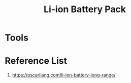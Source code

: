 :PROPERTIES:
:ID:       5dd7f744-b070-4dcb-913f-7bc56be7abde
:END:
#+title: Li-ion Battery Pack
* Tools

* Reference List
1. https://oscarliang.com/li-ion-battery-long-range/
